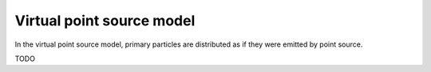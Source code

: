 Virtual point source model
------------------------------

.. contents::

In the virtual point source model, primary particles are distributed as if they were emitted by point source.

TODO